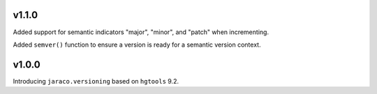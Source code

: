 v1.1.0
======

Added support for semantic indicators "major", "minor", and
"patch" when incrementing.

Added ``semver()`` function to ensure a version is ready for
a semantic version context.

v1.0.0
======

Introducing ``jaraco.versioning`` based on ``hgtools`` 9.2.
